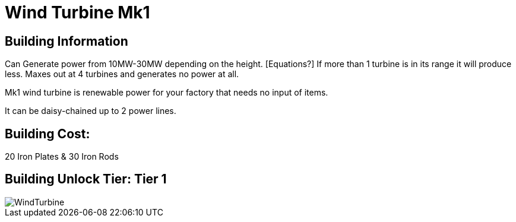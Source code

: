 = Wind Turbine Mk1

## Building Information

Can Generate power from 10MW-30MW depending on the height. [Equations?] If more than 1 turbine is in its range it will produce less. Maxes out at 4 turbines and generates no power at all.

Mk1 wind turbine is renewable power for your factory that needs no input of items.

It can be daisy-chained up to 2 power lines.

## Building Cost:

20 Iron Plates & 30 Iron Rods

## Building Unlock Tier: Tier 1

image::https://github.com/mrhid6/sf_mod_refinedpower/raw/master/Images/WindTurbine.png[]
